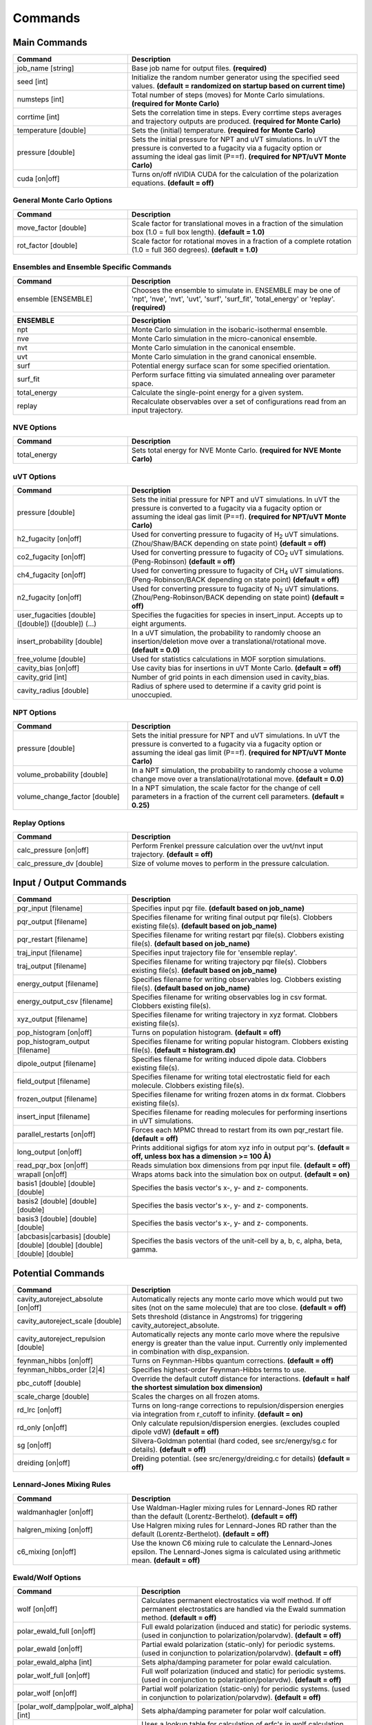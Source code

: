 Commands
********

Main Commands
=============

.. csv-table::
    :header: "Command","Description"
    :widths: 20,40

    "job_name [string]", "Base job name for output files. **(required)**"
    "seed [int]", "Initialize the random number generator using the specified seed values. **(default = randomized on startup based on current time)**"
    "numsteps [int]", "Total number of steps (moves) for Monte Carlo simulations. **(required for Monte Carlo)**"
    "corrtime [int]", "Sets the correlation time in steps. Every corrtime steps averages and trajectory outputs are produced. **(required for Monte Carlo)**"
    "temperature [double]", "Sets the (initial) temperature. **(required for Monte Carlo)**"
    "pressure [double]", "Sets the initial pressure for NPT and uVT simulations. In uVT the pressure is converted to a fugacity via a fugacity option or assuming the ideal gas limit (P==f). **(required for NPT/uVT Monte Carlo)**"
    "cuda [on|off]", "Turns on/off nVIDIA CUDA for the calculation of the polarization equations. **(default = off)**"

General Monte Carlo Options
---------------------------

.. csv-table::
    :header: "Command","Description"
    :widths: 20,40

    "move_factor [double]", "Scale factor for translational moves in a fraction of the simulation box (1.0 = full box length). **(default = 1.0)**"
    "rot_factor [double]", "Scale factor for rotational moves in a fraction of a complete rotation (1.0 = full 360 degrees). **(default = 1.0)**"



Ensembles and Ensemble Specific Commands
----------------------------------------

.. csv-table::
    :header: "Command","Description"
    :widths: 20,40

    "ensemble [ENSEMBLE]", "Chooses the ensemble to simulate in. ENSEMBLE may be one of 'npt', 'nve', 'nvt', 'uvt', 'surf', 'surf_fit', 'total_energy' or 'replay'. **(required)**"

\

.. csv-table::
    :header: "ENSEMBLE","Description"
    :widths: 20,40

    "npt", "Monte Carlo simulation in the isobaric-isothermal ensemble."
    "nve", "Monte Carlo simulation in the micro-canonical ensemble."
    "nvt", "Monte Carlo simulation in the canonical ensemble."
    "uvt", "Monte Carlo simulation in the grand canonical ensemble."
    "surf", "Potential energy surface scan for some specified orientation."
    "surf_fit", "Perform surface fitting via simulated annealing over parameter space."
    "total_energy", "Calculate the single-point energy for a given system."
    "replay", "Recalculate observables over a set of configurations read from an input trajectory."

NVE Options
-----------

.. csv-table::
    :header: "Command","Description"
    :widths: 20,40

    "total_energy", "Sets total energy for NVE Monte Carlo. **(required for NVE Monte Carlo)**"

uVT Options
-----------

.. csv-table::
    :header: "Command","Description"
    :widths: 20,40

    "pressure [double]", "Sets the initial pressure for NPT and uVT simulations. In uVT the pressure is converted to a fugacity via a fugacity option or assuming the ideal gas limit (P==f). **(required for NPT/uVT Monte Carlo)**"
    "h2_fugacity [on|off]", "Used for converting pressure to fugacity of H\ :sub:`2` uVT simulations. (Zhou/Shaw/BACK depending on state point) **(default = off)**"
    "co2_fugacity [on|off]", "Used for converting pressure to fugacity of CO\ :sub:`2` uVT simulations. (Peng-Robinson) **(default = off)**"
    "ch4_fugacity [on|off]", "Used for converting pressure to fugacity of CH\ :sub:`4` uVT simulations. (Peng-Robinson/BACK depending on state point) **(default = off)**"
    "n2_fugacity [on|off]", "Used for converting pressure to fugacity of N\ :sub:`2` uVT simulations. (Zhou/Peng-Robinson/BACK depending on state point) **(default = off)**"
    "user_fugacities [double] ([double]) ([double]) (...)", "Specifies the fugacities for species in insert_input. Accepts up to eight arguments."
    "insert_probability [double]", "In a uVT simulation, the probability to randomly choose an insertion/deletion move over a translational/rotational move. **(default = 0.0)**"
    "free_volume [double]", "Used for statistics calculations in MOF sorption simulations."
    "cavity_bias [on|off]", "Use cavity bias for insertions in uVT Monte Carlo. **(default = off)**"
    "cavity_grid [int]", "Number of grid points in each dimension used in cavity_bias."
    "cavity_radius [double]", "Radius of sphere used to determine if a cavity grid point is unoccupied."

NPT Options
-----------

.. csv-table::
    :header: "Command","Description"
    :widths: 20,40

    "pressure [double]", "Sets the initial pressure for NPT and uVT simulations. In uVT the pressure is converted to a fugacity via a fugacity option or assuming the ideal gas limit (P==f). **(required for NPT/uVT Monte Carlo)**"
    "volume_probability [double]", "In a NPT simulation, the probability to randomly choose a volume change move over a translational/rotational move. **(default = 0.0)**"
    "volume_change_factor [double]", "In a NPT simulation, the scale factor for the change of cell parameters in a fraction of the current cell parameters. **(default = 0.25)**"

Replay Options
--------------

.. csv-table::
    :header: "Command","Description"
    :widths: 20,40

    "calc_pressure [on|off]", "Perform Frenkel pressure calculation over the uvt/nvt input trajectory. **(default = off)**"
    "calc_pressure_dv [double]", "Size of volume moves to perform in the pressure calculation."

Input / Output Commands
=======================

.. csv-table::
    :header: "Command","Description"
    :widths: 20,40

    "pqr_input [filename]", "Specifies input pqr file. **(default based on job_name)**"
    "pqr_output [filename]", "Specifies filename for writing final output pqr file(s). Clobbers existing file(s). **(default based on job_name)**"
    "pqr_restart [filename]", "Specifies filename for writing restart pqr file(s). Clobbers existing file(s). **(default based on job_name)**"
    "traj_input [filename]", "Specifies input trajectory file for 'ensemble replay'."
    "traj_output [filename]", "Specifies filename for writing trajectory pqr file(s). Clobbers existing file(s). **(default based on job_name)**"
    "energy_output [filename]", "Specifies filename for writing observables log. Clobbers existing file(s). **(default based on job_name)**"
    "energy_output_csv [filename]", "Specifies filename for writing observables log in csv format. Clobbers existing file(s)."
    "xyz_output [filename]", "Specifies filename for writing trajectory in xyz format. Clobbers existing file(s)."
    "pop_histogram [on|off]", "Turns on population histogram. **(default = off)**"
    "pop_histogram_output [filename]", "Specifies filename for writing popular histogram. Clobbers existing file(s). **(default = histogram.dx)**"
    "dipole_output [filename]", "Specifies filename for writing induced dipole data. Clobbers existing file(s)."
    "field_output [filename]", "Specifies filename for writing total electrostatic field for each molecule. Clobbers existing file(s)."
    "frozen_output [filename]", "Specifies filename for writing frozen atoms in dx format. Clobbers existing file(s)."
    "insert_input [filename]", "Specifies filename for reading molecules for performing insertions in uVT simulations."
    "parallel_restarts [on|off]", "Forces each MPMC thread to restart from its own pqr_restart file. **(default = off)**"
    "long_output [on|off]", "Prints additional sigfigs for atom xyz info in output pqr's. **(default = off, unless box has a dimension >= 100 Å)**"
    "read_pqr_box [on|off]", "Reads simulation box dimensions from pqr input file. **(default = off)**"
    "wrapall [on|off]", "Wraps atoms back into the simulation box on output. **(default = on)**"
    "basis1 [double] [double] [double]", "Specifies the basis vector's x-, y- and z- components."
    "basis2 [double] [double] [double]", "Specifies the basis vector's x-, y- and z- components."
    "basis3 [double] [double] [double]", "Specifies the basis vector's x-, y- and z- components."
    "[abcbasis|carbasis] [double] [double] [double] [double] [double] [double]", "Specifies the basis vectors of the unit-cell by a, b, c, alpha, beta, gamma."

Potential Commands
==================

.. csv-table::
    :header: "Command","Description"
    :widths: 20,40

    "cavity_autoreject_absolute [on|off]", "Automatically rejects any monte carlo move which would put two sites (not on the same molecule) that are too close. **(default = off)**"
    "cavity_autoreject_scale [double]", "Sets threshold (distance in Angstroms) for triggering cavity_autoreject_absolute."
    "cavity_autoreject_repulsion [double]", "Automatically rejects any monte carlo move where the repulsive energy is greater than the value input. Currently only implemented in combination with disp_expansion."
    "feynman_hibbs [on|off]", "Turns on Feynman-Hibbs quantum corrections. **(default = off)**"
    "feynman_hibbs_order [2|4]", "Specifies highest-order Feynman-Hibbs terms to use."
    "pbc_cutoff [double]", "Override the default cutoff distance for interactions. **(default = half the shortest simulation box dimension)**"
    "scale_charge [double]", "Scales the charges on all frozen atoms."
    "rd_lrc [on|off]", "Turns on long-range corrections to repulsion/dispersion energies via integration from r_cutoff to infinity. **(default = on)**"
    "rd_only [on|off]", "Only calculate repulsion/dispersion energies. (excludes coupled dipole vdW) **(default = off)**"
    "sg [on|off]", "Silvera-Goldman potential (hard coded, see src/energy/sg.c for details). **(default = off)**"
    "dreiding [on|off]", "Dreiding potential. (see src/energy/dreiding.c for details) **(default = off)**"

Lennard-Jones Mixing Rules
--------------------------

.. csv-table::
    :header: "Command","Description"
    :widths: 20,40

    "waldmanhagler [on|off]", "Use Waldman-Hagler mixing rules for Lennard-Jones RD rather than the default (Lorentz-Berthelot). **(default = off)**"
    "halgren_mixing [on|off]", "Use Halgren mixing rules for Lennard-Jones RD rather than the default (Lorentz-Berthelot). **(default = off)**"
    "c6_mixing [on|off]", "Use the known C6 mixing rule to calculate the Lennard-Jones epsilon. The Lennard-Jones sigma is calculated using arithmetic mean. **(default = off)**"

Ewald/Wolf Options
------------------

.. csv-table::
    :header: "Command","Description"
    :widths: 20,40

    "wolf [on|off]", "Calculates permanent electrostatics via wolf method. If off permanent electrostatics are handled via the Ewald summation method. **(default = off)**"
    "polar_ewald_full [on|off]", "Full ewald polarization (induced and static) for periodic systems. (used in conjunction to polarization/polarvdw). **(default = off)**"
    "polar_ewald [on|off]", "Partial ewald polarization (static-only) for periodic systems. (used in conjunction to polarization/polarvdw). **(default = off)**"
    "polar_ewald_alpha [int]", "Sets alpha/damping parameter for polar ewald calculation."
    "polar_wolf_full [on|off]", "Full wolf polarization (induced and static) for periodic systems. (used in conjunction to polarization/polarvdw). **(default = off)**"
    "polar_wolf [on|off]", "Partial wolf polarization (static-only) for periodic systems. (used in conjunction to polarization/polarvdw). **(default = off)**"
    "[polar_wolf_damp|polar_wolf_alpha] [int]", "Sets alpha/damping parameter for polar wolf calculation."
    "polar_wolf_lookup [on|off]", "Uses a lookup table for calculation of erfc's in wolf calculation. Grid size probably needs to be tweaked in the source. **(default = off)**"
    "ewald_alpha [double]", "Overrides default alpha for ewald and wolf permanent electrostatics and polar_ewald. **(default = 3.5/pbc_cutoff)**"
    "ewald_kmax [int]", "Sets the maximum k-vectors to include in ewald sums for permanent electrostatics and polarization. **(default = 7)**"

Polarization Options
--------------------

.. csv-table::
    :header: "Command","Description"
    :widths: 20,40

    "polarization [on|off]", "Turns on Thole-Applequist polarization. **(default = off)**"
    "polar_damp_type [off|none|linear|exponential|exponential_unscaled|amoeba_damping]", "Type of polarization damping. (off=none)"
    "polar_damp [double]", "Polarization exponential damping constant (to help avoid polarization catastrophe). **(required if polar_damp_type != off)**"
    "polar_ewald [on|off]", "Calculate induced polarization via ewald summation. **(default = off)**"
    "polarizability_tensor [on|off]", "Prints the molecular polarizability tensor for the system. **(default = off)**"
    "polar_zodid [on|off]", "Calculates polarization energy via zeroth-order iteration. **(default = off)**"
    "polar_iterative [on|off]", "Full iterative method for calculation polarization energy. **(default = off)**"
    "polar_palmo [on|off]", "Iterative polar correction due to Kim Palmo. **(default = off)**"
    "polar_gs [on|off]", "Gauss-Seidel smoothing for iterative polarization. **(default = off)**"
    "polar_gs_ranked [on|off]", "Ranked Gauss-Seidel smoothing for iterative polarization. **(default = off)**"
    "polar_sor [on|off]", "(Linear??) polarization overrelaxation. **(default = off)**"
    "polar_esor [on|off]", "Exponential polarization overrelaxation. **(default = off)**"
    "polar_gamma [double]", "Polarization overrelaxation constant."
    "polar_precision [double]", "Terminate polarization iterative solver when all dipole fluctuations are within this tolerance. **(either polar_precision or polar_max_iter required if polarization = on)**"
    "polar_max_iter [int]", "Terminate polarization iterative solver after a fixed number of iterations. **(either polar_precision or polar_max_iter required if polarization = on)**"
    "polar_self [on|off]", "Include molecular self-induction. **(default = off)**"
    "polar_rrms [on|off]", "Calculate root-mean-square fluctuation in dipoles elements during iterative solution. **(default = off)**"

PHAHST Options
--------------

.. csv-table::
    :header: "Command","Description"
    :widths: 20,40

    "[phahst|disp_expansion] [on|off]", "Activates a RD potential similar to the Tang-Toennies potential. :math:`E_{rd} = -\frac{C6}{r^6}-\frac{C8}{r^8}-\frac{C10}{r^{10}}+596.725194095/ \epsilon * \mathrm{exp}(- \epsilon * ( r - \sigma))`. **(default = off)**"
    "damp_dispersion [on|off]", "Damps the PHAHST dispersion interaction according to Tang and Toennies's incomplete gamma functions. **(default = on)**"
    "extrapolate_disp_coeffs [on|off]", "Extrapolates C10 from C6 and C8. **(default = off)**"

Coupled-Dipole Van der Waals Options
------------------------------------

.. csv-table::
    :header: "Command","Description"
    :widths: 20,40

    "[cdvdw|polarvdw] [on|off|evects|comp]", "Turns on coupled-dipole method van der Waals. Evects prints eigenvectors and comp prints a comparision to a two-body decomposition. Also activates polarization. **(default = off)**"
    "vdw_fh_2be [on|off] ", "Uses two-body expansion for calculation of Feynman Hibbs in coupled-dipole vdW calculations. **(default = off)**"
    "cdvdw_9th_repulsion [on|off]", "Use 9th power mixing rule :math:`rep_{ij} = (rep_{ii}^{1/9}+rep_{jj}^{1/9})^9` for repulsion interactions (used in conjunction with coupled-dipole vdW) **(default = off)**"
    "cdvdw_sig_rep [on|off]", "Calculate repulsion using :math:`\frac{3}{2} \hbar w_i w_j \alpha_i \alpha_j / ( w_i + w_j ) * sig6` with WH mixing for sigma) (used in conjunction with coupled-dipole vdW) **(default = off)**"
    "cdvdw_exp_rep [on|off]", "Uses exponential repulsion :math:`\sigma * \mathrm{exp}(-\frac{r}{2 \epsilon})`, using some mixing rule I found somewhere -- see source code. **(default = off)**"

Miscellaneous Options
---------------------

None of these are guaranteed to work.\

.. csv-table::
    :header: "Command","Description"
    :widths: 20,40

    "spectre [on|off]", "??? **(default = off)**"
    "spectre_max_charge [double]", ""
    "spectre_max_target [double]", ""
    "rd_anharmonic [on|off]", "1-dimensional anharmonic spring potential. **(default = off)**"
    "rd_anharmonic_k [double]", "Harmonic term (order 2)."
    "rd_anharmonic_g [double]", "Anharmonic term (order 4)."
    "feynman_kleinert [on|off]", "Iterative Feynman-Kleinert correction for anharmonic bond potential. **(default = off)**"

Annealing / Tempering Commands
==============================

.. csv-table::
    :header: "Command","Description"
    :widths: 20,40

    "simulated_annealing [on|off]", "Turns on simulated annealing for MC simulations. **(default = off)**"
    "simulated_annealing_schedule [double]", "(Exponential) decay constant for the temperature in a simulated annealing MC simulation."
    "simulated_annealing_target [double]", "Target temperature in a simulated annealing MC simulation."
    "simulated_annealing_linear [on|off]", "Sets a linear ramp throughout the entire simulation instead of exponential decay. **(default = off)**"

Parallel Tempering Options
--------------------------

.. csv-table::
    :header: "Command","Description"
    :widths: 20,40

    "parallel_tempering [on|off]", "Turns on parallel tempering for Monte Carlo simulations. **(default = off)**"
    "ptemp_freq [int]", "How often to perform bath swaps when performing Monte Carlo with parallel tempering. **(default = 20)**"
    "max_temperature [double]", "Sets the temperature for the hottest bath in a MC simulation with parallel tempering."


Quantum Rotation Commands
=========================

.. csv-table::
    :header: "Command","Description"
    :widths: 20,40

    "quantum_rotation [on|off]", "Enables quantum rotational eigenspectrum calculation. **(default = off)**"
    "quantum_rotation_print_eigenspectrum [on|off]", "Prints quantum rotational eigenspectrum to stdout **(default = off)**"
    "quantum_rotation_hindered [on|off]", "Calculates the rotational energy levels using the hindered potential :math:`\textrm{sin}^2 \theta`. **(default = off)**"
    "quantum_rotation_hindered_barrier [double]", "Barrier height for the hundered potential."
    "quantum_rotation_B [double]", "Sets the rotational constant. For H\ :sub:`2`, it is 85.35060622 Kelvin."
    "quantum_rotation_level_max [int]", "Number of rotational energy levels to solve for (Equal to (l_max + 1)2). **(default = 36)**"
    "quantum_rotation_l_max [int]", "Number of rotational energy levels to solve for (Equal to (l_max + 1)2). **(default = 36)**"
    "quantum_rotation_sum [int]", "Number of rotational energy levels to sum over. **(default = 10)**"
    "quantum_vibration [on|off]", "**(default = off)**"

Surface Fitting Commands
========================

.. csv-table::
    :header: "Command","Description"
    :widths: 20,40

    "fit_start_temp [double]", "Intial temperature for parameter annealing during surface fitting. **(default = 50000)**"
    "fit_schedule [double]", "Temperature (exponential) decay constant for parameter annealing during surface fitting. **(default = 0.999)**"
    "fit_max_energy [double]", "Maximum energy values to be considered during surin two weeksface fitting. **(default = 2000)**"
    "fit_input [file]", "Specifies fit input file. Call multiple times to specify multiple fit geometries."
    "surf_descent [on|off]", "Only accept parameter moves that lower the square error (rather than a Monte Carlo approach)."
    "surf_weight_constant [double]", "Exponential weighting factor used in surface fitting to prioritize fitting at lower potential energies. **(default = 0.5)**"
    "surf_scale_q [double]", "Magnitude of charge fluctuations during surface fitting **(default = 0)**"
    "surf_scale_r [double]", "Magnitude of position fluctuations of non-H2E/H2Q sites (when that site exists in multiples/doesn't apply to CoM site) **(default = 0.001)**"
    "surf_scale_epsilon [double]", "Magnitude of epsilon fluctations to sites with non-zero epsilon. **(default = 1.0)**"
    "surf_scale_sigma [double]", "Magntiude of sigma fluctuations to sites with non-zero sigma. **(default = 0.1)**"
    "surf_scale_omega [double]", "Magnitude of omega fluctuations to sites with non-zero omega. **(default = 0.001)**"
    "surf_scale_pol [double]", "Magnitude of alpha (polarizabilities) fluctuations to sites with non-zero alpha. **(default = 0)**"
    "surf_qshift [on|off]", "Adjusts position of H2Q sites while adjusting charges of H2Q and H2G to remain charge neutral and conserve quadrupole. **(default = off)**"
    "surf_global_axis [on|off]", "Use quaternions to rotate the molecules about the cartesian axes during surface fitting (as opposed to the local axes which is the default) **(default = off)**"
    "surf_scale_pol [double]", "Magnitude of polarizability fluctuations to sites with non-zero polarizability. **(default = 0)**"
    "surf_scale_c6 [double]", "Magnitude of C6 fluctuations to sites with non-zero C6. **(default = 0)**"
    "surf_scale_c8 [double]", "Magnitude of C8 fluctuations to sites with non-zero C8. **(default = 0)**"
    "surf_scale_c10 [double]", "Magnitude of C10 fluctuations to sites with non-zero C10. **(default = 0)**"
    "surf_multi_fit [on|off]", "Fit using a separate trajectory file (multi_fit_input) specifying *ab initio* energies and atomic positions. More flexible than the default algorithm but requires explicit preparation of atomic coordinates. **(default = off)**"
    "multi_fit_input [string]", "Filename for surf_multi_fit."
    "surf_do_not_first_list [string] ([string] ...)", "List of atom types to ignore during fitting. Currently only implemented with surf_multi_fit."

Surface Scan Options
--------------------

.. csv-table::
    :header: "Command","Description"
    :widths: 20,40

    "surf_decomp [on|off]", "Decompose the total energy into it's components (i.e. electrostatic, polarization, Lennard-Jones, CPM-vdW) **(default = off)**"
    "surf_min [double]", "Minimum center-of-mass to center-of-mass pair separation in the generation of the potential energy surface. **(default = 0.25)**"
    "surf_max [double]", "Maximum center-of-mass to center-of-mass pair separation in the generation of the potential energy surface. **(default = 25.0)**"
    "surf_inc [double]", "Increment for center-of-mass to center-of-mass pair separation in the generation of the potential energy surface. **(default = 0.25)**"
    "surf_ang [double]", "Angular increment (in rads) for generation of the isotropic potential energy surface."
    "surf_preserve [on|off]", "Preserve orientation while calculating surface curves. **(default = off)**"
    "surf_preserve_rotation [double] [double] [double] [double] [double] [double]", "Perform rotation to molecules prior to calculating surface curves. (a1, b1, c1, a2, b2, c2)"
    "surf_print_level [1-6]", "Verbosity of surface trajectory data written to surf_output. **(default = 3)**"
    "surf_output", "Output file for surface curves."

External Tools
==============


.. csv-table::
    :header: "Tool","Description"
    :widths: 20,40

    "traj_pqr2pdb", "Designed a workaround for viewing long_output PQR trajectories in VMD! This is useful for ultra-dense systems, or if you're just precision obsessed like me :D. The shell script (traj_pqr2pdb.sh) will convert your PQR to a PDB trajectory, which you can then read into VMD. You'll do so like this:
    
    
    [user@machine]$ ./traj_pqr2pdb.sh INPUT.pqr > OUTPUT.pdb [user@machine]$ vmd OUTPUT.pdb -e traj_pqr2pdb.vmd
    
    
    More specifically, the shell script will temporarily reduce the precision of your atomic coordinates (.6f) to .3f, and store that removed precision in another column of the file. The PDB that is created is a readable trajectory file by VMD. The secondary script that you load into VMD along with the PDB will reassign the atomic coordinates of each atom, in each frame, restoring the precision.
    
    
    Note: Although the file mode bits should be preserved, the shell script should be executable but the vmd script should not be."
